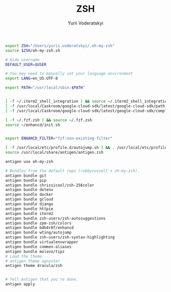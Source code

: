 
#+TITLE: ZSH
#+AUTHOR: Yurii Voderatskyi
#+KEYWORDS: personal dotfiles config zsh
#+PROPERTY: header-args+ :comments both
#+PROPERTY: header-args+ :tangle "~/.zshrc"


#+BEGIN_SRC sh
  export ZSH="/Users/yurii.voderatskyi/.oh-my-zsh"
  source $ZSH/oh-my-zsh.sh

  # Hide username
  DEFAULT_USER=$USER

  # You may need to manually set your language environment
  export LANG=en_US.UTF-8

  export PATH="/usr/local/sbin:$PATH"


  [ -f ~/.iterm2_shell_integration ] && source ~/.iterm2_shell_integration.zsh
  [ -f /usr/local/Caskroom/google-cloud-sdk/latest/google-cloud-sdk/path.zsh.inc ] &&  source '/usr/local/Caskroom/google-cloud-sdk/latest/google-cloud-sdk/path.zsh.inc'
  [ -f /usr/local/Caskroom/google-cloud-sdk/latest/google-cloud-sdk/completion.zsh.inc ] && source '/usr/local/Caskroom/google-cloud-sdk/latest/google-cloud-sdk/completion.zsh.inc'

  [ -f ~/.fzf.zsh ] && source ~/.fzf.zsh
  source ~/enhancd/init.sh


  export ENHANCD_FILTER="fzf:non-existing-filter"

  [ -f /usr/local/etc/profile.d/autojump.sh ] && . /usr/local/etc/profile.d/autojump.sh
  source /usr/local/share/antigen/antigen.zsh

  antigen use oh-my-zsh

  # Bundles from the default repo (robbyrussell's oh-my-zsh).
  antigen bundle git
  antigen bundle pip
  antigen bundle chrissicool/zsh-256color
  antigen bundle dotenv
  antigen bundle docker
  antigen bundle gcloud
  antigen bundle django
  antigen bundle httpie
  antigen bundle iterm2
  antigen bundle zsh-users/zsh-autosuggestions
  antigen bundle zpm-zsh/colors
  antigen bundle b4b4r07/enhancd
  antigen bundle wting/autojump
  antigen bundle zsh-users/zsh-syntax-highlighting
  antigen bundle virtualenvwrapper
  antigen bundle common-aliases
  antigen bundle molovo/tipz
  # Load the theme.
  # antigen theme agnoster
  antigen theme dracula/zsh


  # Tell Antigen that you're done.
  antigen apply

#+END_SRC
